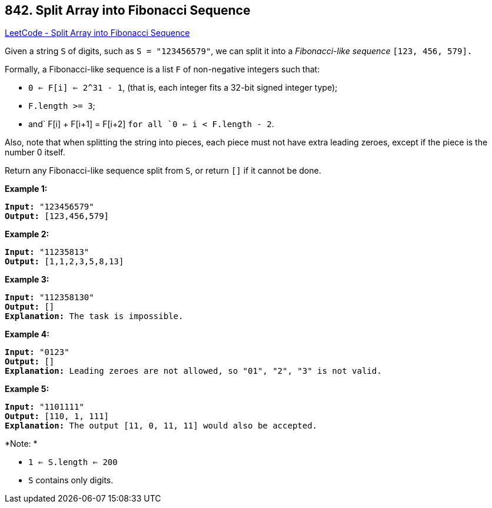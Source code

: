 == 842. Split Array into Fibonacci Sequence

https://leetcode.com/problems/split-array-into-fibonacci-sequence/[LeetCode - Split Array into Fibonacci Sequence]

Given a string `S` of digits, such as `S = "123456579"`, we can split it into a _Fibonacci-like sequence_ `[123, 456, 579].`

Formally, a Fibonacci-like sequence is a list `F` of non-negative integers such that:


* `0 <= F[i] <= 2^31 - 1`, (that is, each integer fits a 32-bit signed integer type);
* `F.length >= 3`;
* and` F[i] + F[i+1] = F[i+2] `for all `0 <= i < F.length - 2`.


Also, note that when splitting the string into pieces, each piece must not have extra leading zeroes, except if the piece is the number 0 itself.

Return any Fibonacci-like sequence split from `S`, or return `[]` if it cannot be done.

*Example 1:*

[subs="verbatim,quotes,macros"]
----
*Input:* "123456579"
*Output:* [123,456,579]
----

*Example 2:*

[subs="verbatim,quotes,macros"]
----
*Input:* "11235813"
*Output:* [1,1,2,3,5,8,13]
----

*Example 3:*

[subs="verbatim,quotes,macros"]
----
*Input:* "112358130"
*Output:* []
*Explanation:* The task is impossible.
----

*Example 4:*

[subs="verbatim,quotes,macros"]
----
*Input:* "0123"
*Output:* []
*Explanation:* Leading zeroes are not allowed, so "01", "2", "3" is not valid.
----

*Example 5:*

[subs="verbatim,quotes,macros"]
----
*Input:* "1101111"
*Output:* [110, 1, 111]
*Explanation:* The output [11, 0, 11, 11] would also be accepted.
----

*Note: *


* `1 <= S.length <= 200`
* `S` contains only digits.


